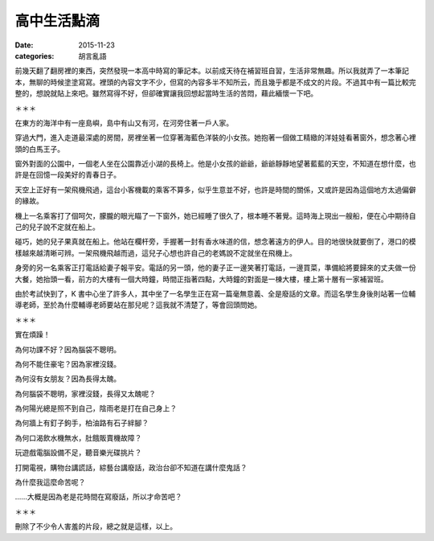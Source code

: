 高中生活點滴
##################

:date: 2015-11-23
:categories: 胡言亂語

前幾天翻了翻房裡的東西，突然發現一本高中時寫的筆記本。以前成天待在補習班自習，生活非常無趣。所以我就弄了一本筆記本，無聊的時候塗塗寫寫。裡頭的內容文字不少，但寫的內容多半不知所云，而且幾乎都是不成文的片段。不過其中有一篇比較完整的，想說就貼上來吧。雖然寫得不好，但卻確實讓我回想起當時生活的苦悶，藉此緬懷一下吧。

＊＊＊

在東方的海洋中有一座島嶼，島中有山又有河，在河旁住著一戶人家。

穿過大門，進入走道最深處的房間，房裡坐著一位穿著海藍色洋裝的小女孩。她抱著一個做工精緻的洋娃娃看著窗外，想念著心裡頭的白馬王子。

窗外對面的公園中，一個老人坐在公園靠近小湖的長椅上。他是小女孩的爺爺，爺爺靜靜地望著藍藍的天空，不知道在想什麼，也許是在回憶一段美好的青春日子。

天空上正好有一架飛機飛過，這台小客機載的乘客不算多，似乎生意並不好，也許是時間的關係，又或許是因為這個地方太過偏僻的緣故。

機上一名乘客打了個呵欠，朦朧的眼光瞄了一下窗外，她已經睡了很久了，根本睡不著覺。這時海上現出一艘船，便在心中期待自己的兒子說不定就在船上。

碰巧，她的兒子果真就在船上。他站在欄杆旁，手握著一封有香水味道的信，想念著遠方的伊人。目的地很快就要倒了，港口的模樣越來越清晰可辨。一架飛機飛越而過，這兒子心想也許自己的老媽說不定就坐在飛機上。

身旁的另一名乘客正打電話給妻子報平安。電話的另一頭，他的妻子正一邊笑著打電話，一邊買菜，準備給將要歸來的丈夫做一份大餐，她抬頭一看，前方的大樓有一個大時鐘，時間正指著四點，大時鐘的對面是一棟大樓，樓上第十層有一家補習班。

由於考試快到了，K 書中心坐了許多人，其中坐了一名學生正在寫一篇毫無意義、全是廢話的文章。而這名學生身後則站著一位輔導老師，至於為什麼輔導老師要站在那兒呢？這我就不清楚了，等會回頭問她。

＊＊＊

實在煩躁！

為何功課不好？因為腦袋不聰明。

為何不能住豪宅？因為家裡沒錢。

為何沒有女朋友？因為長得太醜。

為何腦袋不聰明，家裡沒錢，長得又太醜呢？

為何陽光總是照不到自己，陰雨老是打在自己身上？

為何牆上有釘子鉤手，柏油路有石子絆腳？

為何口渴飲水機無水，肚餓販賣機故障？

玩遊戲電腦設備不足，聽音樂光碟挑片？

打開電視，購物台講謊話，綜藝台講廢話，政治台卻不知道在講什麼鬼話？

為什麼我這麼命苦呢？

……大概是因為老是花時間在寫廢話，所以才命苦吧？

＊＊＊

刪除了不少令人害羞的片段，總之就是這樣，以上。
